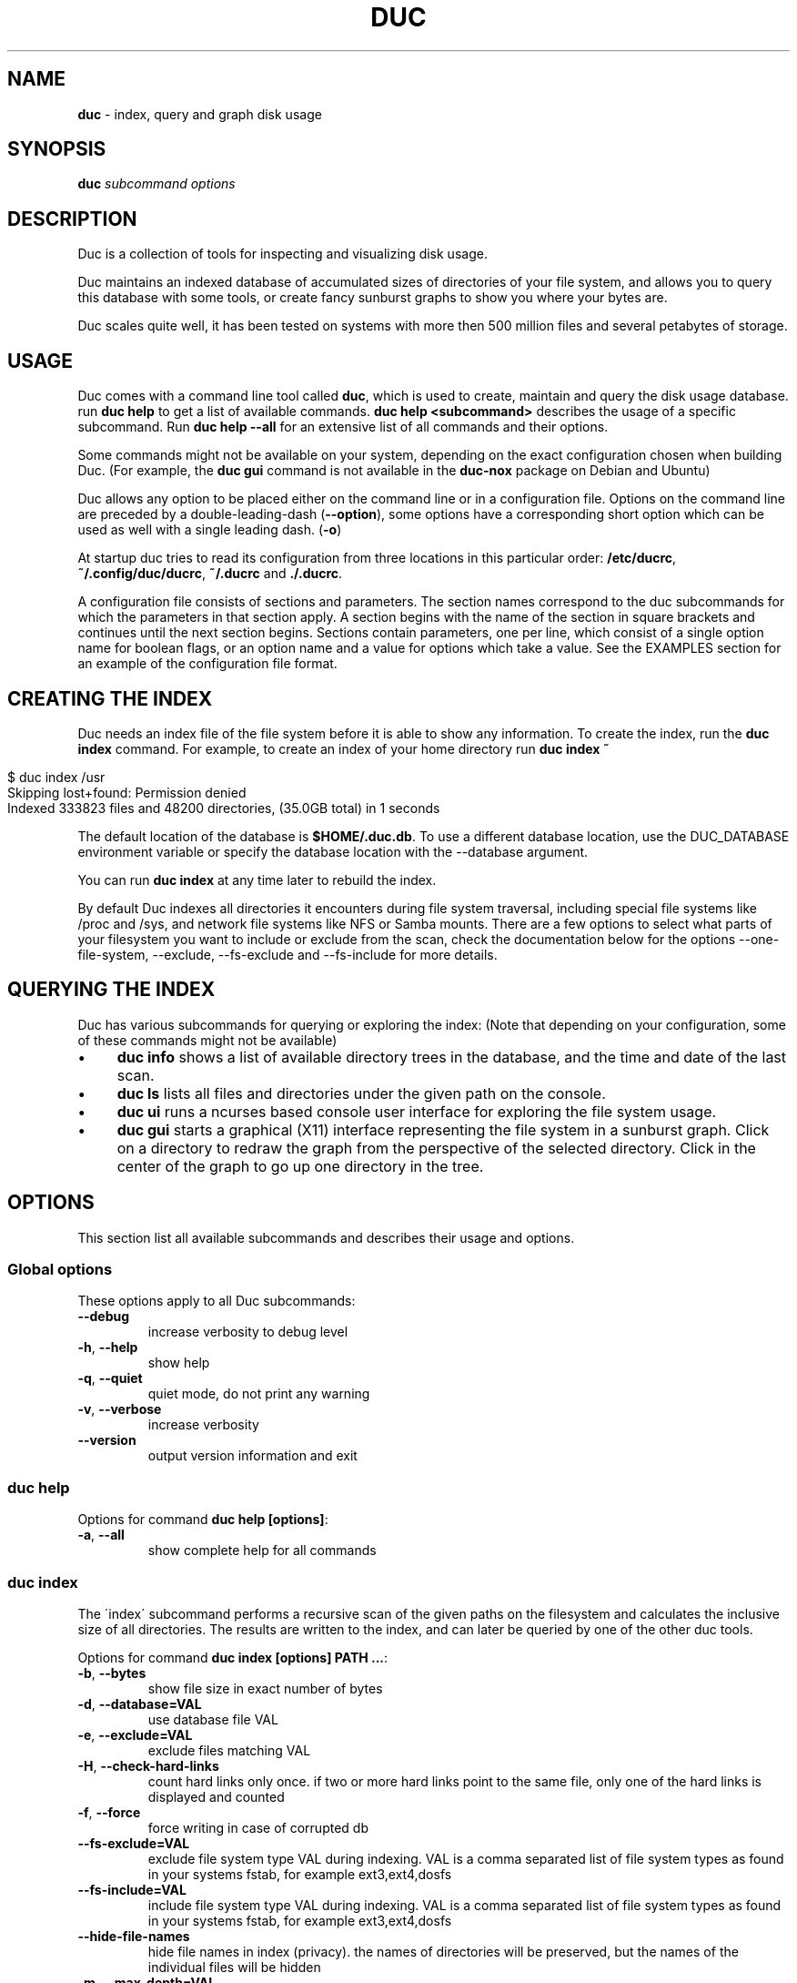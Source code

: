 .\" generated with Ronn/v0.7.3
.\" http://github.com/rtomayko/ronn/tree/0.7.3
.
.TH "DUC" "1" "January 2017" "" ""
.
.SH "NAME"
\fBduc\fR \- index, query and graph disk usage
.
.SH "SYNOPSIS"
\fBduc\fR \fIsubcommand\fR \fIoptions\fR
.
.SH "DESCRIPTION"
Duc is a collection of tools for inspecting and visualizing disk usage\.
.
.P
Duc maintains an indexed database of accumulated sizes of directories of your file system, and allows you to query this database with some tools, or create fancy sunburst graphs to show you where your bytes are\.
.
.P
Duc scales quite well, it has been tested on systems with more then 500 million files and several petabytes of storage\.
.
.SH "USAGE"
Duc comes with a command line tool called \fBduc\fR, which is used to create, maintain and query the disk usage database\. run \fBduc help\fR to get a list of available commands\. \fBduc help <subcommand>\fR describes the usage of a specific subcommand\. Run \fBduc help \-\-all\fR for an extensive list of all commands and their options\.
.
.P
Some commands might not be available on your system, depending on the exact configuration chosen when building Duc\. (For example, the \fBduc gui\fR command is not available in the \fBduc\-nox\fR package on Debian and Ubuntu)
.
.P
Duc allows any option to be placed either on the command line or in a configuration file\. Options on the command line are preceded by a double\-leading\-dash (\fB\-\-option\fR), some options have a corresponding short option which can be used as well with a single leading dash\. (\fB\-o\fR)
.
.P
At startup duc tries to read its configuration from three locations in this particular order: \fB/etc/ducrc\fR, \fB~/\.config/duc/ducrc\fR, \fB~/\.ducrc\fR and \fB\./\.ducrc\fR\.
.
.P
A configuration file consists of sections and parameters\. The section names correspond to the duc subcommands for which the parameters in that section apply\. A section begins with the name of the section in square brackets and continues until the next section begins\. Sections contain parameters, one per line, which consist of a single option name for boolean flags, or an option name and a value for options which take a value\. See the EXAMPLES section for an example of the configuration file format\.
.
.SH "CREATING THE INDEX"
Duc needs an index file of the file system before it is able to show any information\. To create the index, run the \fBduc index\fR command\. For example, to create an index of your home directory run \fBduc index ~\fR
.
.IP "" 4
.
.nf

$ duc index /usr
Skipping lost+found: Permission denied
Indexed 333823 files and 48200 directories, (35\.0GB total) in 1 seconds
.
.fi
.
.IP "" 0
.
.P
The default location of the database is \fB$HOME/\.duc\.db\fR\. To use a different database location, use the DUC_DATABASE environment variable or specify the database location with the \-\-database argument\.
.
.P
You can run \fBduc index\fR at any time later to rebuild the index\.
.
.P
By default Duc indexes all directories it encounters during file system traversal, including special file systems like /proc and /sys, and network file systems like NFS or Samba mounts\. There are a few options to select what parts of your filesystem you want to include or exclude from the scan, check the documentation below for the options \-\-one\-file\-system, \-\-exclude, \-\-fs\-exclude and \-\-fs\-include for more details\.
.
.SH "QUERYING THE INDEX"
Duc has various subcommands for querying or exploring the index: (Note that depending on your configuration, some of these commands might not be available)
.
.IP "\(bu" 4
\fBduc info\fR shows a list of available directory trees in the database, and the time and date of the last scan\.
.
.IP "\(bu" 4
\fBduc ls\fR lists all files and directories under the given path on the console\.
.
.IP "\(bu" 4
\fBduc ui\fR runs a ncurses based console user interface for exploring the file system usage\.
.
.IP "\(bu" 4
\fBduc gui\fR starts a graphical (X11) interface representing the file system in a sunburst graph\. Click on a directory to redraw the graph from the perspective of the selected directory\. Click in the center of the graph to go up one directory in the tree\.
.
.IP "" 0
.
.SH "OPTIONS"
This section list all available subcommands and describes their usage and options\.
.
.SS "Global options"
These options apply to all Duc subcommands:
.
.TP
\fB\-\-debug\fR
increase verbosity to debug level
.
.TP
\fB\-h\fR, \fB\-\-help\fR
show help
.
.TP
\fB\-q\fR, \fB\-\-quiet\fR
quiet mode, do not print any warning
.
.TP
\fB\-v\fR, \fB\-\-verbose\fR
increase verbosity
.
.TP
\fB\-\-version\fR
output version information and exit
.
.SS "duc help"
Options for command \fBduc help [options]\fR:
.
.TP
\fB\-a\fR, \fB\-\-all\fR
show complete help for all commands
.
.SS "duc index"
The \'index\' subcommand performs a recursive scan of the given paths on the filesystem and calculates the inclusive size of all directories\. The results are written to the index, and can later be queried by one of the other duc tools\.
.
.P
Options for command \fBduc index [options] PATH \.\.\.\fR:
.
.TP
\fB\-b\fR, \fB\-\-bytes\fR
show file size in exact number of bytes
.
.TP
\fB\-d\fR, \fB\-\-database=VAL\fR
use database file VAL
.
.TP
\fB\-e\fR, \fB\-\-exclude=VAL\fR
exclude files matching VAL
.
.TP
\fB\-H\fR, \fB\-\-check\-hard\-links\fR
count hard links only once\. if two or more hard links point to the same file, only one of the hard links is displayed and counted
.
.TP
\fB\-f\fR, \fB\-\-force\fR
force writing in case of corrupted db
.
.TP
\fB\-\-fs\-exclude=VAL\fR
exclude file system type VAL during indexing\. VAL is a comma separated list of file system types as found in your systems fstab, for example ext3,ext4,dosfs
.
.TP
\fB\-\-fs\-include=VAL\fR
include file system type VAL during indexing\. VAL is a comma separated list of file system types as found in your systems fstab, for example ext3,ext4,dosfs
.
.TP
\fB\-\-hide\-file\-names\fR
hide file names in index (privacy)\. the names of directories will be preserved, but the names of the individual files will be hidden
.
.TP
\fB\-m\fR, \fB\-\-max\-depth=VAL\fR
limit directory names to given depth\. when this option is given duc will traverse the complete file system, but will only the first VAL levels of directories in the database to reduce the size of the index
.
.TP
\fB\-x\fR, \fB\-\-one\-file\-system\fR
skip directories on different file systems
.
.TP
\fB\-p\fR, \fB\-\-progress\fR
show progress during indexing
.
.TP
\fB\-\-dry\-run\fR
do not update database, just crawl
.
.TP
\fB\-\-uncompressed\fR
do not use compression for database\. Duc enables compression if the underlying database supports this\. This reduces index size at the cost of slightly longer indexing time
.
.SS "duc info"
Options for command \fBduc info [options]\fR:
.
.TP
\fB\-a\fR, \fB\-\-apparent\fR
show apparent instead of actual file size
.
.TP
\fB\-b\fR, \fB\-\-bytes\fR
show file size in exact number of bytes
.
.TP
\fB\-d\fR, \fB\-\-database=VAL\fR
select database file to use [~/\.duc\.db]
.
.SS "duc ls"
The \'ls\' subcommand queries the duc database and lists the inclusive size of all files and directories on the given path\. If no path is given the current working directory is listed\.
.
.P
Options for command \fBduc ls [options] [PATH]\fR:
.
.TP
\fB\-a\fR, \fB\-\-apparent\fR
show apparent instead of actual file size
.
.TP
\fB\-\-ascii\fR
use ASCII characters instead of UTF\-8 to draw tree
.
.TP
\fB\-b\fR, \fB\-\-bytes\fR
show file size in exact number of bytes
.
.TP
\fB\-F\fR, \fB\-\-classify\fR
append file type indicator (one of */) to entries
.
.TP
\fB\-c\fR, \fB\-\-color\fR
colorize output (only on ttys)
.
.TP
\fB\-\-count\fR
show number of files instead of file size
.
.TP
\fB\-d\fR, \fB\-\-database=VAL\fR
select database file to use [~/\.duc\.db]
.
.TP
\fB\-\-dirs\-only\fR
list only directories, skip individual files
.
.TP
\fB\-\-full\-path\fR
show full path instead of tree in recursive view
.
.TP
\fB\-g\fR, \fB\-\-graph\fR
draw graph with relative size for each entry
.
.TP
\fB\-l\fR, \fB\-\-levels=VAL\fR
traverse up to ARG levels deep [4]
.
.TP
\fB\-n\fR, \fB\-\-name\-sort\fR
sort output by name instead of by size
.
.TP
\fB\-R\fR, \fB\-\-recursive\fR
recursively list subdirectories
.
.SS "duc xml"
Options for command \fBduc xml [options] [PATH]\fR:
.
.TP
\fB\-a\fR, \fB\-\-apparent\fR
interpret min_size/\-s value as apparent size
.
.TP
\fB\-d\fR, \fB\-\-database=VAL\fR
select database file to use [~/\.duc\.db]
.
.TP
\fB\-x\fR, \fB\-\-exclude\-files\fR
exclude file from xml output, only include directories
.
.TP
\fB\-s\fR, \fB\-\-min_size=VAL\fR
specify min size for files or directories
.
.SS "duc graph"
The \'graph\' subcommand queries the duc database and generates a sunburst graph showing the disk usage of the given path\. If no path is given a graph is created for the current working directory\.
.
.P
By default the graph is written to the file \'duc\.png\', which can be overridden by using the \-o/\-\-output option\. The output can be sent to stdout by using the special file name \'\-\'\.
.
.P
Options for command \fBduc graph [options] [PATH]\fR:
.
.TP
\fB\-a\fR, \fB\-\-apparent\fR
Show apparent instead of actual file size
.
.TP
\fB\-d\fR, \fB\-\-database=VAL\fR
select database file to use [~/\.duc\.db]
.
.TP
\fB\-\-count\fR
show number of files instead of file size
.
.TP
\fB\-f\fR, \fB\-\-format=VAL\fR
select output format \fIpng|svg|pdf|html\fR [png]
.
.TP
\fB\-\-fuzz=VAL\fR
use radius fuzz factor when drawing graph [0\.7]
.
.TP
\fB\-\-gradient\fR
draw graph with color gradient
.
.TP
\fB\-l\fR, \fB\-\-levels=VAL\fR
draw up to ARG levels deep [4]
.
.TP
\fB\-o\fR, \fB\-\-output=VAL\fR
output file name [duc\.png]
.
.TP
\fB\-\-palette=VAL\fR
select palette\. available palettes are: size, rainbow, greyscale, monochrome, classic
.
.TP
\fB\-\-ring\-gap=VAL\fR
leave a gap of VAL pixels between rings
.
.TP
\fB\-s\fR, \fB\-\-size=VAL\fR
image size [800]
.
.SS "duc cgi"
Options for command \fBduc cgi [options] [PATH]\fR:
.
.TP
\fB\-a\fR, \fB\-\-apparent\fR
Show apparent instead of actual file size
.
.TP
\fB\-b\fR, \fB\-\-bytes\fR
show file size in exact number of bytes
.
.TP
\fB\-\-count\fR
show number of files instead of file size
.
.TP
\fB\-\-css\-url=VAL\fR
url of CSS style sheet to use instead of default CSS
.
.TP
\fB\-d\fR, \fB\-\-database=VAL\fR
select database file to use [~/\.duc\.db]
.
.TP
\fB\-\-footer=VAL\fR
select HTML file to include as footer
.
.TP
\fB\-\-fuzz=VAL\fR
use radius fuzz factor when drawing graph [0\.7]
.
.TP
\fB\-\-gradient\fR
draw graph with color gradient
.
.TP
\fB\-\-header=VAL\fR
select HTML file to include as header
.
.TP
\fB\-l\fR, \fB\-\-levels=VAL\fR
draw up to ARG levels deep [4]
.
.TP
\fB\-\-list\fR
generate table with file list
.
.TP
\fB\-\-palette=VAL\fR
select palette\. available palettes are: size, rainbow, greyscale, monochrome, classic
.
.TP
\fB\-\-ring\-gap=VAL\fR
leave a gap of VAL pixels between rings
.
.TP
\fB\-s\fR, \fB\-\-size=VAL\fR
image size [800]
.
.TP
\fB\-\-tooltip\fR
enable tooltip when hovering over the graph\. enabling the tooltip will cause an asynchronous HTTP request every time the mouse is moved and can greatly increase the HTTP traffic to the web server
.
.SS "duc gui"
The \'gui\' subcommand queries the duc database and runs an interactive graphical utility for exploring the disk usage of the given path\. If no path is given the current working directory is explored\.
.
.P
The following keys can be used to navigate and alter the graph:
.
.IP "" 4
.
.nf

+           increase maximum graph depth
\-           decrease maximum graph depth
0           Set default graph depth
a           Toggle between apparent and actual disk usage
b           Toggle between exact byte count and abbreviated sizes
c           Toggle between file size and file count
f           toggle graph fuzz
g           toggle graph gradient
p           toggle palettes
backspace   go up one directory
.
.fi
.
.IP "" 0
.
.P
Options for command \fBduc gui [options] [PATH]\fR:
.
.TP
\fB\-a\fR, \fB\-\-apparent\fR
show apparent instead of actual file size
.
.TP
\fB\-b\fR, \fB\-\-bytes\fR
show file size in exact number of bytes
.
.TP
\fB\-\-count\fR
show number of files instead of file size
.
.TP
\fB\-\-dark\fR
use dark background color
.
.TP
\fB\-d\fR, \fB\-\-database=VAL\fR
select database file to use [~/\.duc\.db]
.
.TP
\fB\-\-fuzz=VAL\fR
use radius fuzz factor when drawing graph
.
.TP
\fB\-\-gradient\fR
draw graph with color gradient
.
.TP
\fB\-l\fR, \fB\-\-levels=VAL\fR
draw up to VAL levels deep [4]
.
.TP
\fB\-\-palette=VAL\fR
select palette\. available palettes are: size, rainbow, greyscale, monochrome, classic
.
.TP
\fB\-\-ring\-gap=VAL\fR
leave a gap of VAL pixels between rings
.
.SS "duc ui"
The \'ui\' subcommand queries the duc database and runs an interactive ncurses utility for exploring the disk usage of the given path\. If no path is given the current working directory is explored\.
.
.P
The following keys can be used to navigate and alter the file system:
.
.IP "" 4
.
.nf

up, pgup, j:     move cursor up
down, pgdn, k:   move cursor down
home, 0:         move cursor to top
end, $:          move cursor to bottom
left, backspace: go up to parent directory (\.\.)
right, enter:    descent into selected directory
a:               toggle between actual and apparent disk usage
b:               toggle between exact and abbreviated sizes
c:               Toggle between file size and file count
h:               show help\. press \'q\' to return to the main screen
n:               toggle sort order between \'size\' and \'name\'
q, escape:       quit
.
.fi
.
.IP "" 0
.
.P
Options for command \fBduc ui [options] [PATH]\fR:
.
.TP
\fB\-a\fR, \fB\-\-apparent\fR
show apparent instead of actual file size
.
.TP
\fB\-b\fR, \fB\-\-bytes\fR
show file size in exact number of bytes
.
.TP
\fB\-\-count\fR
show number of files instead of file size
.
.TP
\fB\-d\fR, \fB\-\-database=VAL\fR
select database file to use [~/\.duc\.db]
.
.TP
\fB\-n\fR, \fB\-\-name\-sort\fR
sort output by name instead of by size
.
.TP
\fB\-\-no\-color\fR
do not use colors on terminal output
.
.SH "CGI INTERFACING"
The \fBduc\fR binary has support for a rudimentary CGI interface, currently only tested with apache\. The CGI interface generates a simple HTML page with a list of indexed directories, and shows a clickable graph for navigating the file system\. If the option \fB\-\-list\fR is given, a list of top sized files/dirs is also written\.
.
.P
Configuration is done by creating a simple shell script as \.cgi in a directory which is configured for CGI execution by your web server (usually \fB/usr/lib/cgi\-bin\fR)\. The shell script should simply start duc, and pass the location of the database to navigate\.
.
.P
An example duc\.cgi script would be
.
.IP "" 4
.
.nf

#!/bin/sh
/usr/local/bin/duc cgi \-d /home/jenny/\.duc\.db
.
.fi
.
.IP "" 0
.
.IP "\(bu" 4
Make sure the database file is readable by the user (usually www\-data)
.
.IP "\(bu" 4
Debugging is best done by inspecting the web server\'s error log
.
.IP "\(bu" 4
Make sure the \.cgi script has execute permissions (\fBchmod +x duc\.cgi\fR)
.
.IP "" 0
.
.P
Some notes:
.
.IP "\(bu" 4
The HTML page is generated with a simple embedded CSS style sheet\. If the style is not to your liking you can provide an external CSS url with the \-\-css\-url option which will then be used instead of the embedded style definition\.
.
.IP "\(bu" 4
Add the option \-\-list to generate a table of top sized files and directories in the HTML page\.
.
.IP "\(bu" 4
The options \-\-header and \-\-footer allow you to insert your own HTML code before and after the main\.
.
.IP "" 0
.
.P
The current CGI configuration is not very flexible, nor secure\. It is not advised to run the CGI from public reachable web servers, use at your own risk\.
.
.SH "A NOTE ON FILE SIZE AND DISK USAGE"
The concepts of \'file size\' and \'disk usage\' can be a bit confusing\. Files on disk have an apparent size, which indicates how much bytes are in the file from the users point of view; this is the size reported by tools like \fBls \-l\fR\. The apparent size can be any number, from 0 bytes up to several TB\. The actual number of bytes which are used on the filesystem to store the file can differ from this apparent size for a number of reasons: disks store data in blocks, which cause files to always take up a multiple of the block size, files can have holes (\'sparse\' files), and other technical reasons\. This number is always a multiple of 512, which means that the actual size used for a file is almost always a bit more then its apparent size\.
.
.P
Duc has two modes for counting file sizes:
.
.IP "\(bu" 4
\fBapparent size\fR: this is the size as reported by \fBls\fR\. This number indicates the file length, which is usually smaller then the actual disk usage\.
.
.IP "\(bu" 4
\fBactual size\fR: this is the size as reported by \fBdu\fR and \fBdf\fR\. The actual file size tells you how much disk is actually used by a file, and is always a multiple of 512 bytes\.
.
.IP "" 0
.
.P
The default mode used by duc is to use the \'actual size\'\. Most duc commands to report disk usage (\fBduc ls\fR, \fBduc graph\fR, \fBduc ui\fR, etc) have an option to change between these two modes (usually the \fB\-a\fR), or use the \'a\' key to toggle\.
.
.SH "BUILDING from git"
If you use git clone to pull down the latest release, you will have to do the following:
.
.P
git clone https://github\.com/zevv/duc
.
.br
cd duc
.
.br
aclocal
.
.br
automake \-\-add\-missing \-c
.
.P
Then you can run the regular
.
.P
\&\./configure [ options ]
.
.br
make
.
.P
to the regular build of the software\.
.
.P
A note for Redhat and derivates users\. The package providing the development file for lmdb (lmdb\-devel) does not include a lmdb\.pc pkgconfig file\. This could lead to errors during the configure phase:
.
.P
checking for LMDB\.\.\. no
.
.br
configure: error: Package requirements (lmdb) were not met:
.
.P
To avoid the need to call pkg\-config, you may set the environment variables
.
.br
LMDB_CFLAGS and LMDB_LIBS:
.
.P
LMDB_CFLAGS=" " LMDB_LIBS=\-llmdb \./configure \-\-with\-db\-backend=lmdb [ options ]
.
.SH "EXAMPLES"
Index the /usr directory, writing to the default database location ~/\.duc\.db:
.
.IP "" 4
.
.nf

$ duc index /usr
.
.fi
.
.IP "" 0
.
.P
List all files and directories under /usr/local, showing relative file sizes in a graph:
.
.IP "" 4
.
.nf

$ duc ls \-Fg /usr/local
  4\.7G lib/                 [+++++++++++++++++++++++++++++++++++++++++++]
  3\.1G share/               [++++++++++++++++++++++++++++               ]
  2\.7G src/                 [++++++++++++++++++++++++                   ]
814\.9M bin/                 [+++++++                                    ]
196\.6M include/             [+                                          ]
 66\.6M x86_64\-w64\-mingw32/  [                                           ]
 59\.9M local/               [                                           ]
 38\.8M i686\-w64\-mingw32/    [                                           ]
 20\.3M sbin/                [                                           ]
 13\.6M lib32/               [                                           ]
 13\.3M libx32/              [                                           ]
.
.fi
.
.IP "" 0
.
.P
or use the \-R options for the tree view:
.
.IP "" 4
.
.nf

$ duc ls \-RF /etc/logcheck
 24\.0K `+\- ignore\.d\.server/
  4\.0K  |  `+\- hddtemp
  4\.0K  |   |\- ntpdate
  4\.0K  |   |\- lirc
  4\.0K  |   |\- rsyslog
  4\.0K  |   `\- libsasl2\-modules
  8\.0K  |\- ignore\.d\.workstation/
  4\.0K  |   `\- lirc
  8\.0K  `\- ignore\.d\.paranoid/
  4\.0K      `\- lirc
.
.fi
.
.IP "" 0
.
.P
Start the graphical interface to explore the file system using sunburst graphs:
.
.IP "" 4
.
.nf

$ duc gui /usr
.
.fi
.
.IP "" 0
.
.P
Generate a graph of /usr/local in \.png format:
.
.IP "" 4
.
.nf

$ duc graph \-o /tmp/usr\.png /usr
.
.fi
.
.IP "" 0
.
.P
The following sample configuration file defines default parameters for the \fBduc ls\fR and \fBduc ui\fR commands and defines a global option to configure the database path which is used by all subcommands
.
.IP "" 4
.
.nf

[global]
database /var/cache/duc\.db

[ls]
recursive
classify
color

[ui]
no\-color
apparent
.
.fi
.
.IP "" 0
.
.SH "FREQUENTLY ASKED QUESTIONS"
.
.IP "\(bu" 4
What does the error \'Database version mismatch mean?\'
.
.IP
The layout of the index database sometimes changes when new features are implemented\. When you get this error you have probably upgraded to a newer version\. Just remove the old database file and rebuild the index\.
.
.IP "\(bu" 4
Duc crashes with a segmentation fault, is it that buggy?
.
.IP
By default Duc uses the Tokyocabinet database backend\. Tokyocabinet is pretty fast, stores the database in a single file and has nice compression support to keep the database small\. Unfortunately, it is not always robust and sometimes chokes on corrupt database files\. Try to remove the database and rebuild the index\. If the error persists contact the authors\.
.
.IP "\(bu" 4
Some of the Duc subcommands like \fBduc gui\fR are not available on my system?
.
.IP
Depending on the configuration that was chosen when building Duc, some options might or might not be available in the \fBduc\fR utility\. For example, on Debian or Ubuntu Duc comes in two flavours: there is a full featured package called \fBduc\fR, or a package without dependencies on X\-windows called \fBduc\-nox\fR, for which the latter lacks the \fBduc gui\fR command\.
.
.IP "" 0
.
.SH "FILES"
At startup duc tries to read its configuration from three locations in this particular order: \fB/etc/ducrc\fR, \fB~/\.config/duc/ducrc\fR, \fB~/\.ducrc\fR and \fB\./\.ducrc\fR\.
.
.P
Duc mainains an index of scanned directories, which defaults to ~/\.duc\.db\. All tools take the \-d/\-\-database option to override the database path\.
.
.SH "AUTHORS"
.
.IP "\(bu" 4
Ico Doornekamp \fIduc@zevv\.nl\fR
.
.IP "\(bu" 4
John Stoffel \fIjohn@stoffel\.org\fR
.
.IP "" 0
.
.P
Other contributors can be found in the Git log at GitHub\.
.
.SH "LICENSE"
Duc is free software; you can redistribute it and/or modify it under the terms of the GNU General Public License as published by the Free Software Foundation; version 2 dated June, 1991\. Duc is distributed in the hope that it will be useful, but WITHOUT ANY WARRANTY; without even the implied warranty of MERCHANTABILITY or FITNESS FOR A PARTICULAR PURPOSE\. See the GNU General Public License for more details\.
